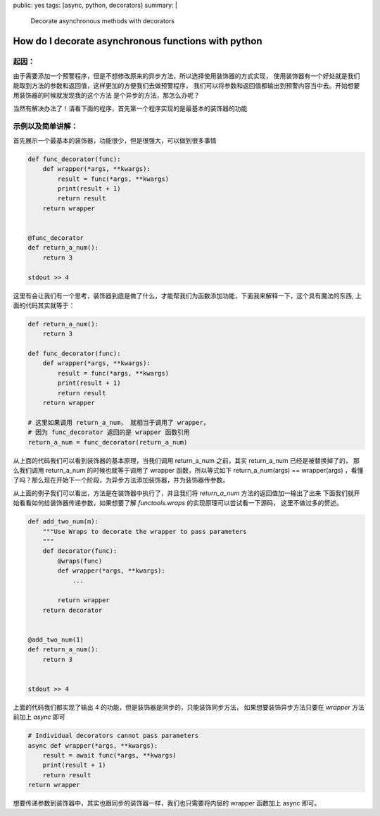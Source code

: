 public: yes
tags: [async, python, decorators]
summary: |
  Decorate asynchronous methods with decorators

How do I decorate asynchronous functions with python
====================================================

起因：
------------------------------------------------------

由于需要添加一个预警程序，但是不想修改原来的异步方法，所以选择使用装饰器的方式实现，
使用装饰器有一个好处就是我们能取到方法的参数和返回值，这样更加的方便我们去做预警程序，
我们可以将参数和返回值都输出到预警内容当中去。开始想要用装饰器的时候就发现我的这个方法
是个异步的方法，那怎么办呢？

当然有解决办法了！请看下面的程序，首先第一个程序实现的是最基本的装饰器的功能

示例以及简单讲解：
-------------------------------------------------------

首先展示一个最基本的装饰器，功能很少，但是很强大，可以做到很多事情

.. sourcecode:: python3

    def func_decorator(func):
        def wrapper(*args, **kwargs):
            result = func(*args, **kwargs)
            print(result + 1)
            return result
        return wrapper


    @func_decorator
    def return_a_num():
        return 3

    stdout >> 4


这里有会让我们有一个思考，装饰器到底是做了什么，才能帮我们为函数添加功能，下面我来解释一下，这个具有魔法的东西,
上面的代码其实就等于：

.. sourcecode:: python3

    def return_a_num():
        return 3

    def func_decorator(func):
        def wrapper(*args, **kwargs):
            result = func(*args, **kwargs)
            print(result + 1)
            return result
        return wrapper

    # 这里如果调用 return_a_num， 就相当于调用了 wrapper，
    # 因为 func_decorator 返回的是 wrapper 函数引用
    return_a_num = func_decorator(return_a_num)


从上面的代码我们可以看到装饰器的基本原理，当我们调用 return_a_num 之前，其实 return_a_num 已经是被替换掉了的，
那么我们调用 return_a_num 的时候也就等于调用了 wrapper 函数，所以等式如下 return_a_num(args) == wrapper(args)
，看懂了吗？那么现在开始下一个阶段，为异步方法添加装饰器，并为装饰器传参数。



从上面的例子我们可以看出，方法是在装饰器中执行了，并且我们将 `return_a_num` 方法的返回值加一输出了出来
下面我们就开始看看如何给装饰器传递参数，如果想要了解 `functools.wraps` 的实现原理可以尝试看一下源码，
这里不做过多的赘述。

.. sourcecode:: python3

    def add_two_num(m):
        """Use Wraps to decorate the wrapper to pass parameters
        """
        def decorator(func):
            @wraps(func)
            def wrapper(*args, **kwargs):
                ...

            return wrapper
        return decorator


    @add_two_num(1)
    def return_a_num():
        return 3


    stdout >> 4

上面的代码我们都实现了输出 4 的功能，但是装饰器是同步的，只能装饰同步方法，
如果想要装饰异步方法只要在 `wrapper` 方法前加上 `async` 即可

.. sourcecode:: python3

    # Individual decorators cannot pass parameters
    async def wrapper(*args, **kwargs):
        result = await func(*args, **kwargs)
        print(result + 1)
        return result
    return wrapper



想要传递参数到装饰器中，其实也跟同步的装饰器一样，我们也只需要将内层的 wrapper 函数加上 async 即可。

